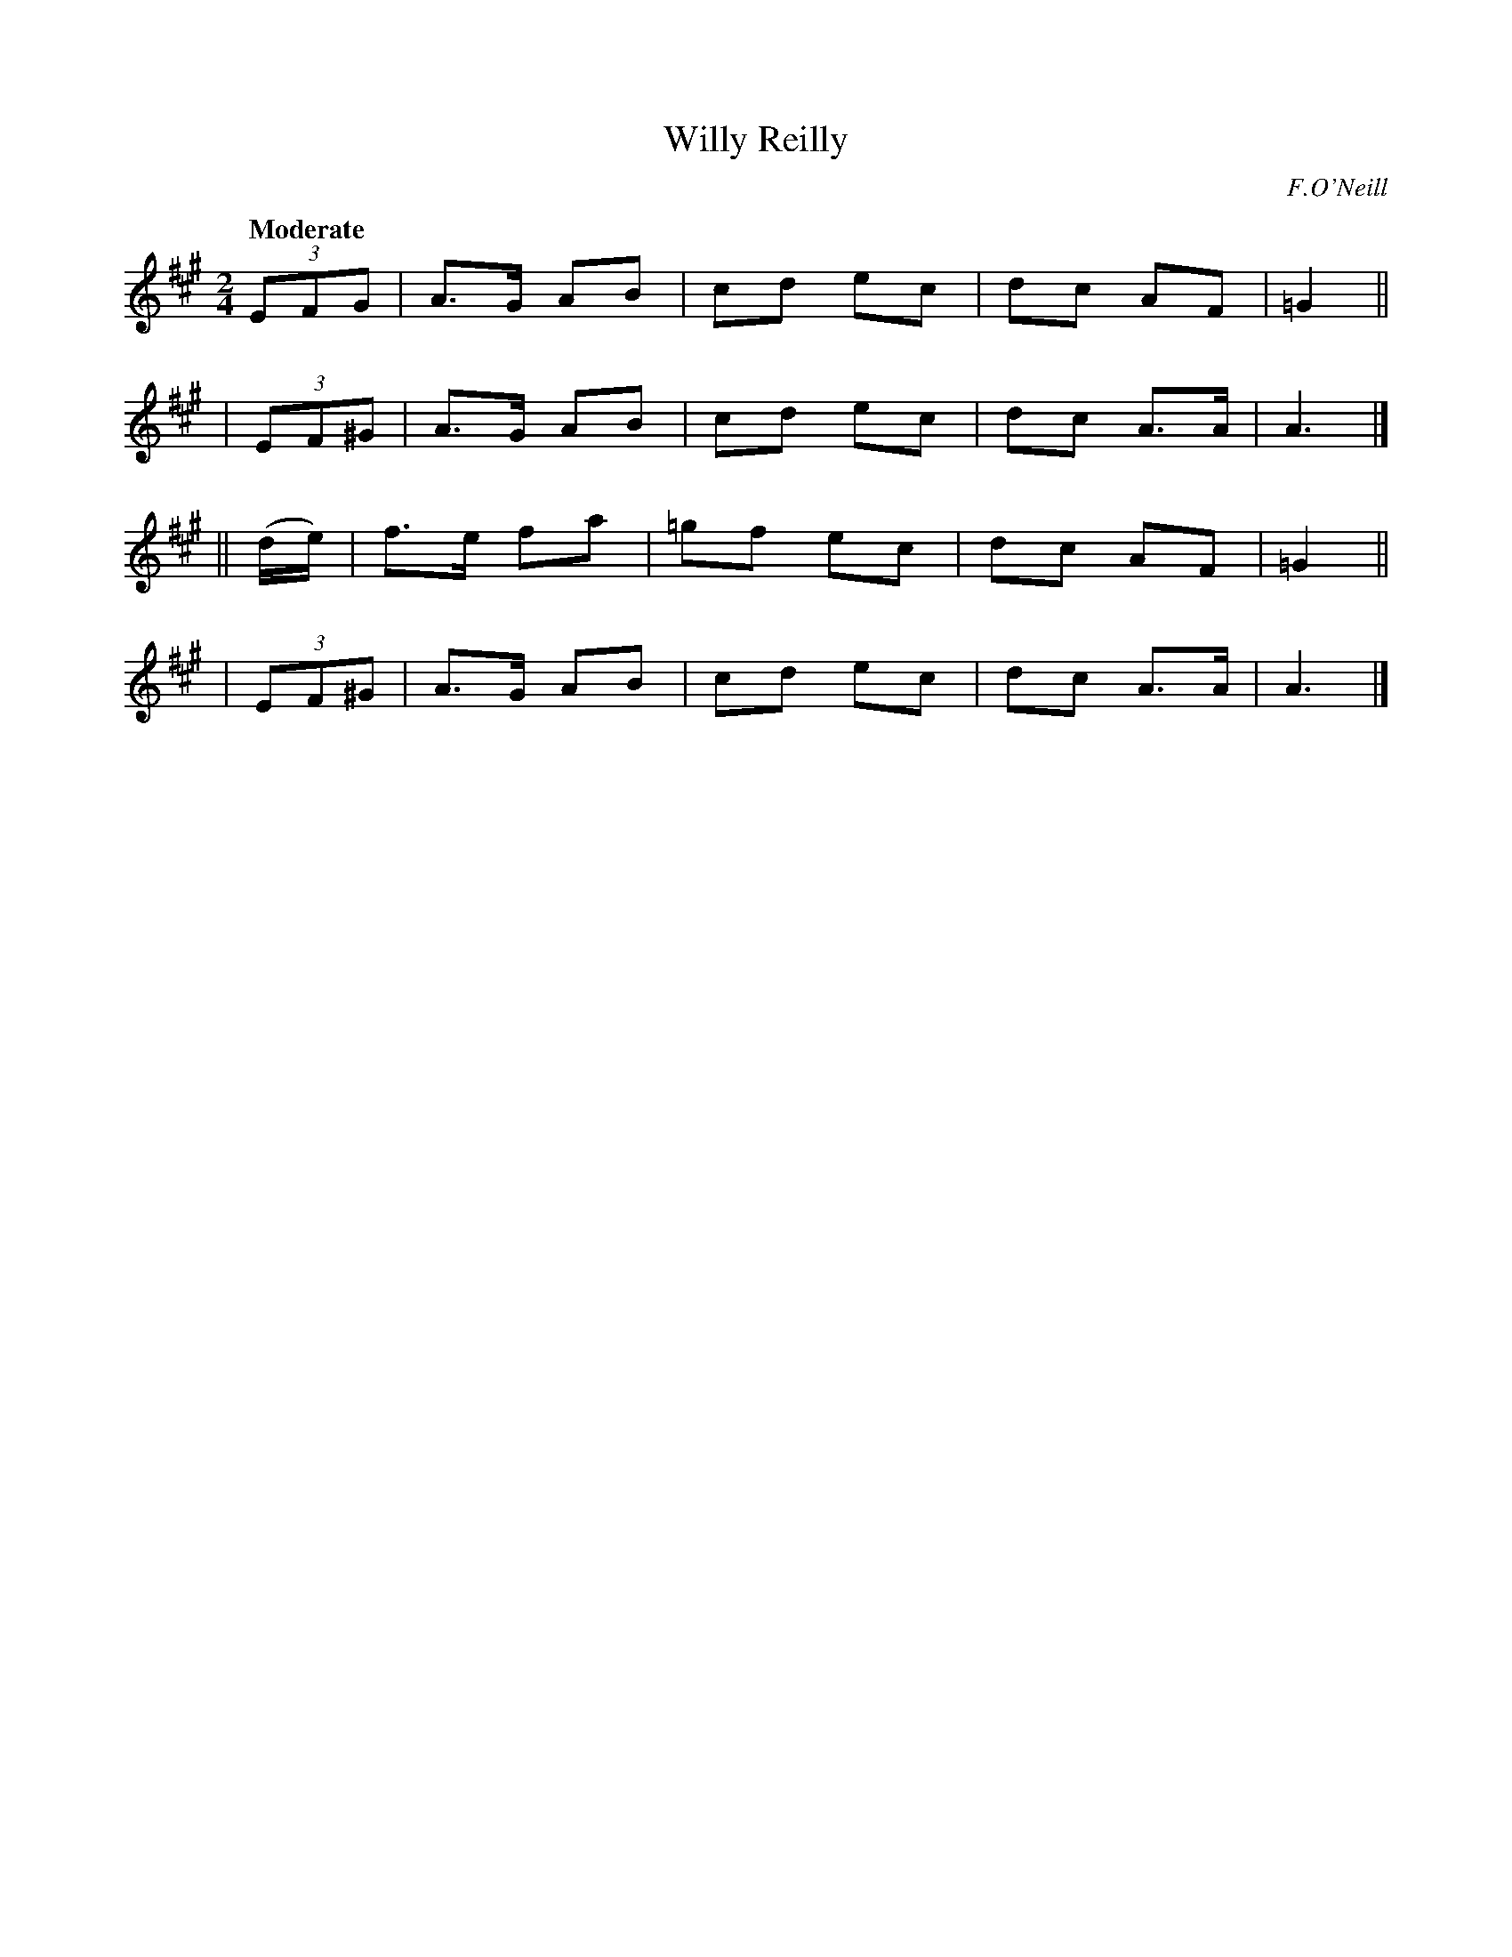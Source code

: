 X: 150
T: Willy Reilly
R: air, march
%S: s:4 b:16(4+4+4+4)
B: O'Neill's 1850 #150
O: F.O'Neill
Z: henrik.norbeck@mailbox.swipnet.se
Q: "Moderate"
M: 2/4
L: 1/8
K: A
    (3EFG | A>G AB | cd ec | dc AF | =G2 ||
|  (3EF^G | A>G AB | cd ec | dc A>A | A3 |]
|| (d/e/) | f>e fa | =gf ec | dc AF | =G2 ||
|  (3EF^G | A>G AB | cd ec | dc A>A | A3 |]
